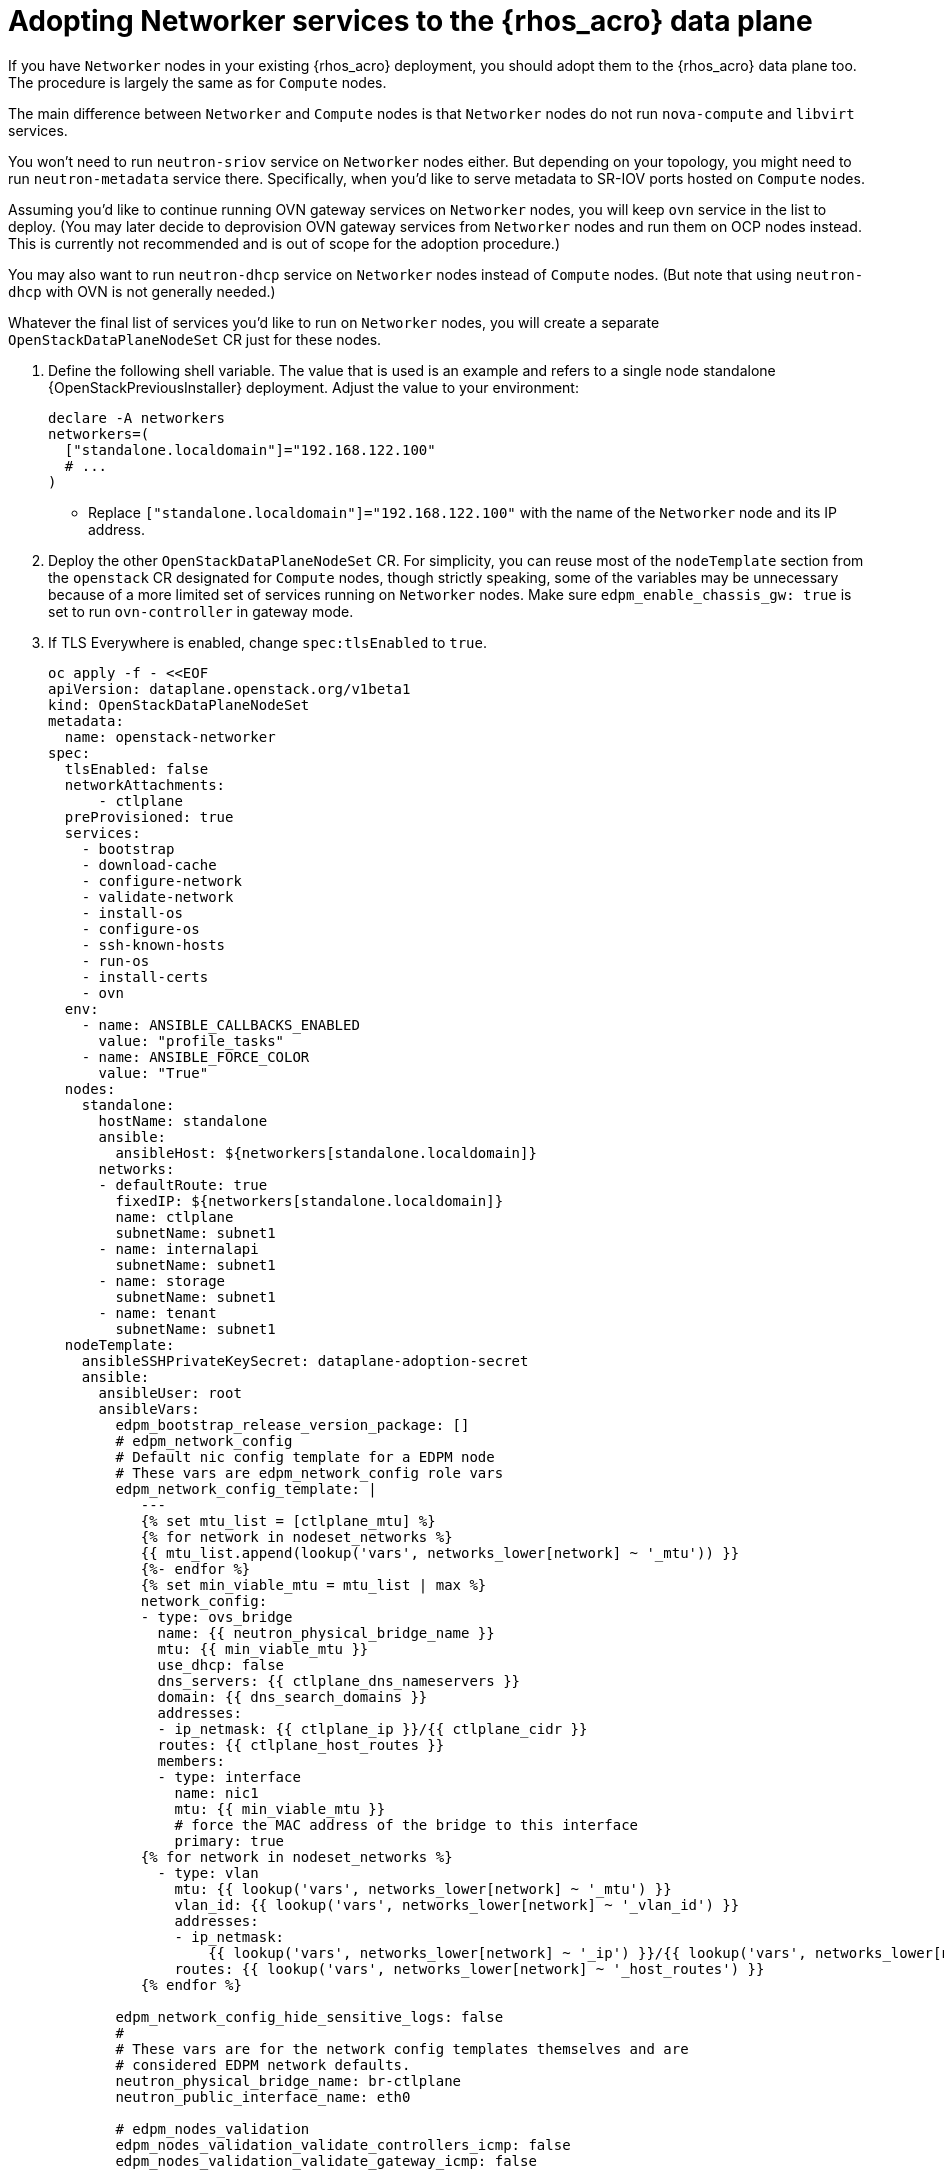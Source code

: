 [id="adopting-networker-services-to-the-data-plane_{context}"]

= Adopting Networker services to the {rhos_acro} data plane

If you have `Networker` nodes in your existing {rhos_acro} deployment, you
should adopt them to the {rhos_acro} data plane too. The procedure is largely
the same as for `Compute` nodes.

The main difference between `Networker` and `Compute` nodes is that `Networker`
nodes do not run `nova-compute` and `libvirt` services.

You won't need to run `neutron-sriov` service on `Networker` nodes either. But
depending on your topology, you might need to run `neutron-metadata` service
there. Specifically, when you'd like to serve metadata to SR-IOV ports hosted
on `Compute` nodes.

Assuming you'd like to continue running OVN gateway services on `Networker`
nodes, you will keep `ovn` service in the list to deploy. (You may later decide
to deprovision OVN gateway services from `Networker` nodes and run them on OCP
nodes instead. This is currently not recommended and is out of scope for the
adoption procedure.)

You may also want to run `neutron-dhcp` service on `Networker` nodes instead of
`Compute` nodes. (But note that using `neutron-dhcp` with OVN is not generally
needed.)

Whatever the final list of services you'd like to run on `Networker` nodes, you
will create a separate `OpenStackDataPlaneNodeSet` CR just for these nodes.

. Define the following shell variable. The value that is used is an example
and refers to a single node standalone {OpenStackPreviousInstaller} deployment.
Adjust the value to your environment:
+
[subs=+quotes]
----
declare -A networkers
networkers=(
  ["standalone.localdomain"]="192.168.122.100"
  # ...
)
----
+
** Replace `["standalone.localdomain"]="192.168.122.100"` with the name of the `Networker` node and its IP address.

. Deploy the other `OpenStackDataPlaneNodeSet` CR. For simplicity, you can
reuse most of the `nodeTemplate` section from the `openstack` CR designated for
`Compute` nodes, though strictly speaking, some of the variables may be
unnecessary because of a more limited set of services running on `Networker`
nodes. Make sure `edpm_enable_chassis_gw: true` is set to run `ovn-controller`
in gateway mode.
+
. If TLS Everywhere is enabled, change `spec:tlsEnabled` to `true`.
+
[source,yaml]
----
oc apply -f - <<EOF
apiVersion: dataplane.openstack.org/v1beta1
kind: OpenStackDataPlaneNodeSet
metadata:
  name: openstack-networker
spec:
  tlsEnabled: false
  networkAttachments:
      - ctlplane
  preProvisioned: true
  services:
    - bootstrap
    - download-cache
    - configure-network
    - validate-network
    - install-os
    - configure-os
    - ssh-known-hosts
    - run-os
    - install-certs
    - ovn
  env:
    - name: ANSIBLE_CALLBACKS_ENABLED
      value: "profile_tasks"
    - name: ANSIBLE_FORCE_COLOR
      value: "True"
  nodes:
    standalone:
      hostName: standalone
      ansible:
        ansibleHost: ${networkers[standalone.localdomain]}
      networks:
      - defaultRoute: true
        fixedIP: ${networkers[standalone.localdomain]}
        name: ctlplane
        subnetName: subnet1
      - name: internalapi
        subnetName: subnet1
      - name: storage
        subnetName: subnet1
      - name: tenant
        subnetName: subnet1
  nodeTemplate:
    ansibleSSHPrivateKeySecret: dataplane-adoption-secret
    ansible:
      ansibleUser: root
ifeval::["{build}" == "downstream"]
      ansibleVarsFrom:
      - prefix: subscription_manager_
        secretRef:
          name: subscription-manager
      - prefix: registry_
        secretRef:
          name: redhat-registry
endif::[]
      ansibleVars:
        edpm_bootstrap_release_version_package: []
        # edpm_network_config
        # Default nic config template for a EDPM node
        # These vars are edpm_network_config role vars
        edpm_network_config_template: |
           ---
           {% set mtu_list = [ctlplane_mtu] %}
           {% for network in nodeset_networks %}
           {{ mtu_list.append(lookup('vars', networks_lower[network] ~ '_mtu')) }}
           {%- endfor %}
           {% set min_viable_mtu = mtu_list | max %}
           network_config:
           - type: ovs_bridge
             name: {{ neutron_physical_bridge_name }}
             mtu: {{ min_viable_mtu }}
             use_dhcp: false
             dns_servers: {{ ctlplane_dns_nameservers }}
             domain: {{ dns_search_domains }}
             addresses:
             - ip_netmask: {{ ctlplane_ip }}/{{ ctlplane_cidr }}
             routes: {{ ctlplane_host_routes }}
             members:
             - type: interface
               name: nic1
               mtu: {{ min_viable_mtu }}
               # force the MAC address of the bridge to this interface
               primary: true
           {% for network in nodeset_networks %}
             - type: vlan
               mtu: {{ lookup('vars', networks_lower[network] ~ '_mtu') }}
               vlan_id: {{ lookup('vars', networks_lower[network] ~ '_vlan_id') }}
               addresses:
               - ip_netmask:
                   {{ lookup('vars', networks_lower[network] ~ '_ip') }}/{{ lookup('vars', networks_lower[network] ~ '_cidr') }}
               routes: {{ lookup('vars', networks_lower[network] ~ '_host_routes') }}
           {% endfor %}

        edpm_network_config_hide_sensitive_logs: false
        #
        # These vars are for the network config templates themselves and are
        # considered EDPM network defaults.
        neutron_physical_bridge_name: br-ctlplane
        neutron_public_interface_name: eth0

        # edpm_nodes_validation
        edpm_nodes_validation_validate_controllers_icmp: false
        edpm_nodes_validation_validate_gateway_icmp: false

        # edpm ovn-controller configuration
        edpm_ovn_bridge_mappings: <bridge_mappings>
        edpm_ovn_bridge: br-int
        edpm_ovn_encap_type: geneve
        ovn_monitor_all: true
        edpm_ovn_remote_probe_interval: 60000
        edpm_ovn_ofctrl_wait_before_clear: 8000

        # serve as a OVN gateway
        edpm_enable_chassis_gw: true

        timesync_ntp_servers:
ifeval::["{build}" != "downstream"]
        - hostname: pool.ntp.org
endif::[]
ifeval::["{build}" == "downstream"]
        - hostname: clock.redhat.com
        - hostname: clock2.redhat.com
endif::[]

ifeval::["{build}" != "downstream"]
        edpm_bootstrap_command: |
          # This is a hack to deploy RDO Delorean repos to RHEL as if it were Centos 9 Stream
          set -euxo pipefail
          curl -sL https://github.com/openstack-k8s-operators/repo-setup/archive/refs/heads/main.tar.gz | tar -xz
          python3 -m venv ./venv
          PBR_VERSION=0.0.0 ./venv/bin/pip install ./repo-setup-main
          # This is required for FIPS enabled until trunk.rdoproject.org
          # is not being served from a centos7 host, tracked by
          # https://issues.redhat.com/browse/RHOSZUUL-1517
          dnf -y install crypto-policies
          update-crypto-policies --set FIPS:NO-ENFORCE-EMS
          ./venv/bin/repo-setup current-podified -b antelope -d centos9 --stream
          rm -rf repo-setup-main
endif::[]
ifeval::["{build}" == "downstream"]
        edpm_bootstrap_command: |
          subscription-manager register --username {{ subscription_manager_username }} --password {{ subscription_manager_password }}
          subscription-manager release --set=9.2
          subscription-manager repos --disable=*
          subscription-manager repos --enable=rhel-9-for-x86_64-baseos-eus-rpms --enable=rhel-9-for-x86_64-appstream-eus-rpms --enable=rhel-9-for-x86_64-highavailability-eus-rpms --enable=openstack-17.1-for-rhel-9-x86_64-rpms --enable=fast-datapath-for-rhel-9-x86_64-rpms --enable=openstack-dev-preview-for-rhel-9-x86_64-rpms
          podman login -u {{ registry_username }} -p {{ registry_password }} registry.redhat.io
endif::[]

        gather_facts: false
        enable_debug: false
        # edpm firewall, change the allowed CIDR if needed
        edpm_sshd_configure_firewall: true
        edpm_sshd_allowed_ranges: ['192.168.122.0/24']
        # SELinux module
        edpm_selinux_mode: enforcing

        # Do not attempt OVS major upgrades here
        edpm_ovs_packages:
ifeval::["{build}" == "downstream"]
        - rhoso-openvswitch-3.1
endif::[]
ifeval::["{build}" != "downstream"]
        - rdo-openvswitch-3.1
endif::[]
EOF
----

. Ensure that the `ovn-controller` settings that are configured in the `OpenStackDataPlaneNodeSet` CR are the same as were set in the `Networker` nodes before adoption. This configuration is stored in the `external_ids`` column in the `Open_vSwitch` table in the Open vSwitch database:
+
----
ovs-vsctl list Open .
...
external_ids        : {hostname=standalone.localdomain, ovn-bridge=br-int, ovn-bridge-mappings=<bridge_mappings>, ovn-chassis-mac-mappings="datacentre:1e:0a:bb:e6:7c:ad", ovn-cms-options=enable-chassis-as-gw, ovn-encap-ip="172.19.0.100", ovn-encap-tos="0", ovn-encap-type=geneve, ovn-match-northd-version=False, ovn-monitor-all=True, ovn-ofctrl-wait-before-clear="8000", ovn-openflow-probe-interval="60", ovn-remote="tcp:ovsdbserver-sb.openstack.svc:6642", ovn-remote-probe-interval="60000", rundir="/var/run/openvswitch", system-id="2eec68e6-aa21-4c95-a868-31aeafc11736"}
...
----

+
* Replace `<bridge_mappings>` with the value of the bridge mappings in your configuration, for example, `"datacentre:br-ctlplane"`.

. Optional: Enable `neutron-metadata` in the `OpenStackDataPlaneNodeSet` CR:
+
[source,yaml]
----
oc patch openstackdataplanenodeset openstack-networker --type='json' --patch='[
  {
    "op": "add",
    "path": "/spec/services/-",
    "value": "neutron-metadata"
  }]'
----

. Optional: Enable `neutron-dhcp` in the `OpenStackDataPlaneNodeSet` CR:
+
[source,yaml]
----
oc patch openstackdataplanenodeset openstack-networker --type='json' --patch='[
  {
    "op": "add",
    "path": "/spec/services/-",
    "value": "neutron-dhcp"
  }]'
----

. Run pre-adoption validation for `Networker` nodes. This step reuses the
service that was previously created for `Compute` nodes:

.. Create a `OpenStackDataPlaneDeployment` CR that runs the validation only:
+
[source,yaml]
----
oc apply -f - <<EOF
apiVersion: dataplane.openstack.org/v1beta1
kind: OpenStackDataPlaneDeployment
metadata:
  name: openstack-pre-adoption-networker
spec:
  nodeSets:
  - openstack-networker
  servicesOverride:
  - pre-adoption-validation
EOF
----
+
Wait for the validation to finish.

.. Confirm that all the Ansible EE pods reach a `Completed` status:
+
----
# watching the pods
watch oc get pod -l app=openstackansibleee
----
+
----
# following the ansible logs with:
oc logs -l app=openstackansibleee -f --max-log-requests 20
----

.. Wait for the deployment to reach the `Ready` status:
+
----
oc wait --for condition=Ready openstackdataplanedeployment/openstack-pre-adoption-networker --timeout=10m
----

. Deploy the `OpenStackDataPlaneDeployment` CR for `Networker` nodes:
+
[source,yaml]
----
oc apply -f - <<EOF
apiVersion: dataplane.openstack.org/v1beta1
kind: OpenStackDataPlaneDeployment
metadata:
  name: openstack-networker
spec:
  nodeSets:
  - openstack-networker
EOF
----

Note: alternatively, you could include the `Networker` specific node set in the
`nodeSets` list when creating the main, `openstack`,
`OpenStackDataPlaneDeployment` CR.

Note that once a `OpenStackDataPlaneDeployment` CR is deployed, it's impossible
to add new node sets to it later.

.Verification

. Confirm that all the Ansible EE pods reach a `Completed` status:
+
----
# watching the pods
watch oc get pod -l app=openstackansibleee
----
+
----
# following the ansible logs with:
oc logs -l app=openstackansibleee -f --max-log-requests 20
----

. Wait for the data plane node set to reach the `Ready` status:
+
----
oc wait --for condition=Ready osdpns/openstack-networker --timeout=30m
----

. Verify that {networking} agents are alive (the list of agents may
vary depending on the services you've enabled):
+
----
oc exec openstackclient -- openstack network agent list
+--------------------------------------+------------------------------+------------------------+-------------------+-------+-------+----------------------------+
| ID                                   | Agent Type                   | Host                   | Availability Zone | Alive | State | Binary                     |
+--------------------------------------+------------------------------+------------------------+-------------------+-------+-------+----------------------------+
| 174fc099-5cc9-4348-b8fc-59ed44fcfb0e | DHCP agent                   | standalone.localdomain | nova              | :-)   | UP    | neutron-dhcp-agent         |
| 10482583-2130-5b0d-958f-3430da21b929 | OVN Metadata agent           | standalone.localdomain |                   | :-)   | UP    | neutron-ovn-metadata-agent |
| a4f1b584-16f1-4937-b2b0-28102a3f6eaa | OVN Controller Gateway agent | standalone.localdomain |                   | :-)   | UP    | ovn-controller             |
+--------------------------------------+------------------------------+------------------------+-------------------+-------+-------+----------------------------+
----
